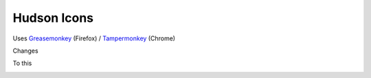 ==============
 Hudson Icons
==============
Uses `Greasemonkey <https://addons.mozilla.org/en-US/firefox/addon/greasemonkey/>`_ (Firefox) / `Tampermonkey <https://chrome.google.com/webstore/detail/tampermonkey/dhdgffkkebhmkfjojejmpbldmpobfkfo?hl=en>`_ (Chrome)

Changes

.. image:: imgs/old.png

To this

.. image:: imgs/new.png

